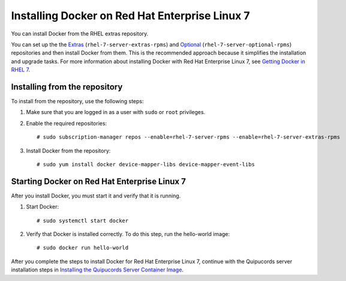 Installing Docker on Red Hat Enterprise Linux 7
~~~~~~~~~~~~~~~~~~~~~~~~~~~~~~~~~~~~~~~~~~~~~~~
You can install Docker from the RHEL extras repository.

You can set up the the `Extras <https://access.redhat.com/solutions/912213>`_ (``rhel-7-server-extras-rpms``) and `Optional <https://access.redhat.com/solutions/265523>`_  (``rhel-7-server-optional-rpms``) repositories and then install Docker from them. This is the recommended approach because it simplifies the installation and upgrade tasks. For more information about installing Docker with Red Hat Enterprise Linux 7, see `Getting Docker in RHEL 7 <https://access.redhat.com/documentation/en-us/red_hat_enterprise_linux_atomic_host/7/html-single/getting_started_with_containers/index#getting_docker_in_rhel_7>`_.

Installing from the repository
++++++++++++++++++++++++++++++

To install from the repository, use the following steps:

1. Make sure that you are logged in as a user with ``sudo`` or ``root`` privileges.

2. Enable the required repositories::

    # sudo subscription-manager repos --enable=rhel-7-server-rpms --enable=rhel-7-server-extras-rpms

3. Install Docker from the repository::

    # sudo yum install docker device-mapper-libs device-mapper-event-libs


Starting Docker on Red Hat Enterprise Linux 7
+++++++++++++++++++++++++++++++++++++++++++++

After you install Docker, you must start it and verify that it is running.

1. Start Docker::

    # sudo systemctl start docker

2. Verify that Docker is installed correctly. To do this step, run the hello-world image::

    # sudo docker run hello-world

After you complete the steps to install Docker for Red Hat Enterprise Linux 7, continue with the Quipucords server installation steps in `Installing the Quipucords Server Container Image <install.html#container>`_.
